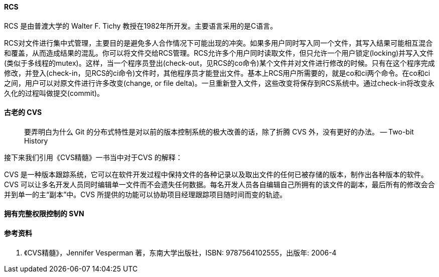 

==== RCS

RCS 是由普渡大学的 Walter F. Tichy 教授在1982年所开发。主要语言采用的是C语言。

RCS对文件进行集中式管理，主要目的是避免多人合作情况下可能出现的冲突。如果多用户同时写入同一个文件，其写入结果可能相互混合和覆盖，从而造成结果的混乱。你可以将文件交给RCS管理。RCS允许多个用户同时读取文件，但只允许一个用户锁定(locking)并写入文件 (类似于多线程的mutex)。这样，当一个程序员登出(check-out，见RCS的co命令)某个文件并对文件进行修改的时候。只有在这个程序完成修改，并登入(check-in，见RCS的ci命令)文件时，其他程序员才能登出文件。基本上RCS用户所需要的，就是co和ci两个命令。在co和ci之间，用户可以对原文件进行许多改变(change, or file delta)。一旦重新登入文件，这些改变将保存到RCS系统中。通过check-in将改变永久化的过程叫做提交(commit)。



==== 古老的 CVS

> 要弄明白为什么 Git 的分布式特性是对以前的版本控制系统的极大改善的话，除了折腾 CVS 外，没有更好的办法。 -- Two-bit History

接下来我们引用《CVS精髓》一书当中对于CVS 的解释：

CVS 是一种版本跟踪系统，它可以在软件开发过程中保持文件的各种记录以及取出文件的任何已被存储的版本，制作出各种版本的软件。CVS 可以让多名开发人员同时编辑单一文件而不会遗失任何数据。每名开发人员各自编辑自己所拥有的该文件的副本，最后所有的修改会合并到单一的主“副本”中。CVS
所提供的功能可以协助项目经理跟踪项目随时间而变的轨迹。



==== 拥有完整权限控制的 SVN


==== 参考资料

1. 《CVS精髓》，Jennifer Vesperman 著，东南大学出版社，ISBN: 9787564102555，出版年: 2006-4
